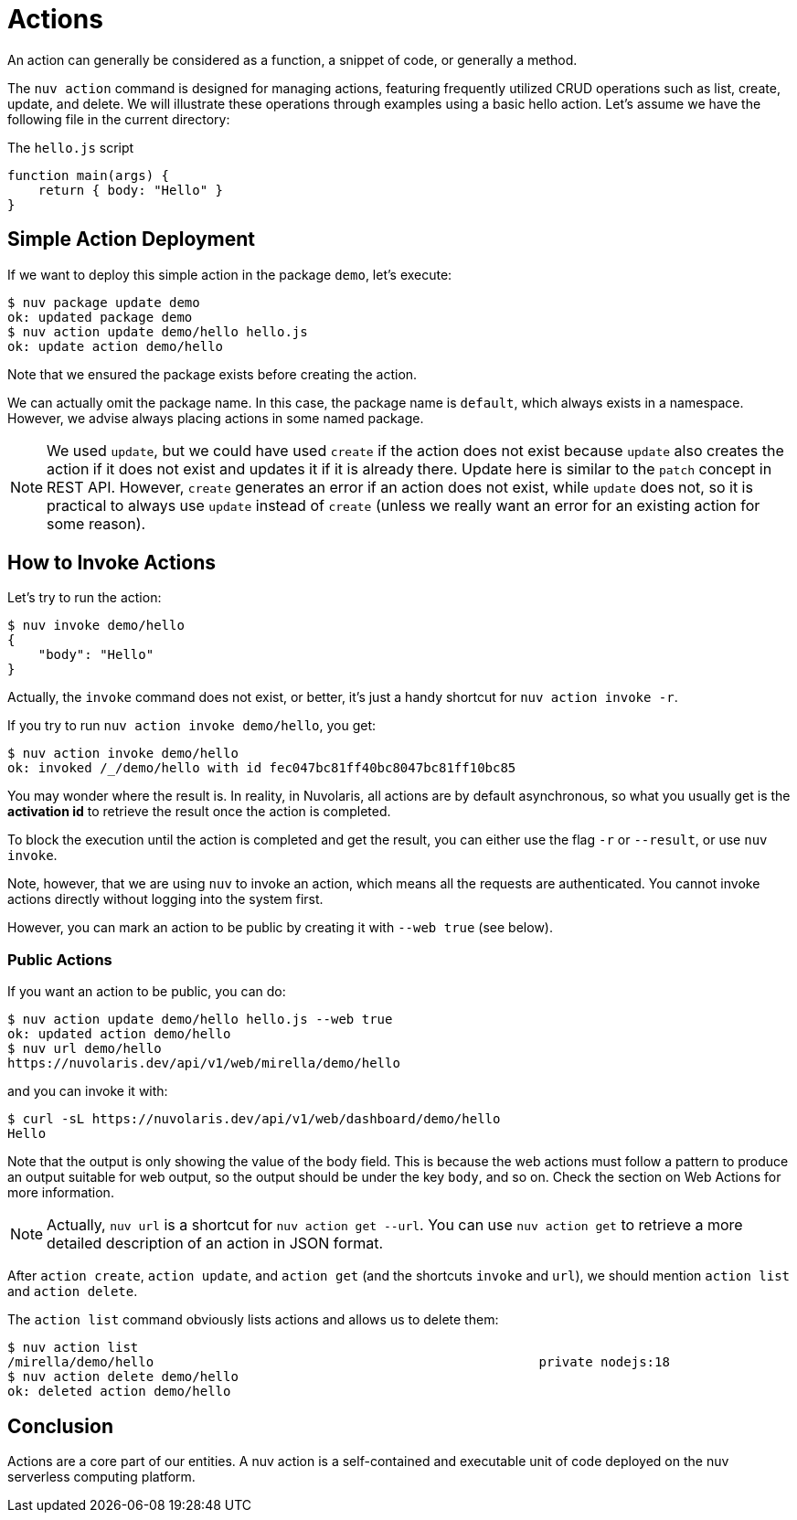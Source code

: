 = Actions

An action can generally be considered as a function, a snippet of code, or generally a method.

The `nuv action` command is designed for managing actions, featuring frequently utilized CRUD operations such as list, create, update, and delete. We will illustrate these operations through examples using a basic hello action. Let's assume we have the following file in the current directory:

[.text]
====
The `hello.js` script

----
function main(args) {
    return { body: "Hello" }
}
====

== Simple Action Deployment

If we want to deploy this simple action in the package `demo`, let's execute:

[source,shell]
----
$ nuv package update demo                  
ok: updated package demo
$ nuv action update demo/hello hello.js
ok: update action demo/hello
----

Note that we ensured the package exists before creating the action.

We can actually omit the package name. In this case, the package name is `default`, which always exists in a namespace. However, we advise always placing actions in some named package.

[NOTE]
We used `update`, but we could have used `create` if the action does not exist because `update` also creates the action if it does not exist and updates it if it is already there. Update here is similar to the `patch` concept in REST API. However, `create` generates an error if an action does not exist, while `update` does not, so it is practical to always use `update` instead of `create` (unless we really want an error for an existing action for some reason).

== How to Invoke Actions

Let's try to run the action:

[source,shell]
----
$ nuv invoke demo/hello
{
    "body": "Hello"
}
----

Actually, the `invoke` command does not exist, or better, it's just a handy shortcut for `nuv action invoke -r`.

If you try to run `nuv action invoke demo/hello`, you get:

[source,shell]
----
$ nuv action invoke demo/hello
ok: invoked /_/demo/hello with id fec047bc81ff40bc8047bc81ff10bc85
----

You may wonder where the result is. In reality, in Nuvolaris, all actions are by default asynchronous, so what you usually get is the *activation id* to retrieve the result once the action is completed.

To block the execution until the action is completed and get the result, you can either use the flag `-r` or `--result`, or use `nuv invoke`.

Note, however, that we are using `nuv` to invoke an action, which means all the requests are authenticated. You cannot invoke actions directly without logging into the system first.

However, you can mark an action to be public by creating it with `--web true` (see below).

=== Public Actions

If you want an action to be public, you can do:

[source,shell]
----
$ nuv action update demo/hello hello.js --web true
ok: updated action demo/hello
$ nuv url demo/hello
https://nuvolaris.dev/api/v1/web/mirella/demo/hello
----

and you can invoke it with:

[source,shell]
----
$ curl -sL https://nuvolaris.dev/api/v1/web/dashboard/demo/hello
Hello
----

Note that the output is only showing the value of the body field. This is because the web actions must follow a pattern to produce an output suitable for web output, so the output should be under the key `body`, and so on. Check the section on Web Actions for more information.

[NOTE]
Actually, `nuv url` is a shortcut for `nuv action get --url`. You can use `nuv action get` to retrieve a more detailed description of an action in JSON format.

After `action create`, `action update`, and `action get` (and the shortcuts `invoke` and `url`), we should mention `action list` and `action delete`.

The `action list` command obviously lists actions and allows us to delete them:

[source,shell]
----
$ nuv action list 
/mirella/demo/hello                                                  private nodejs:18
$ nuv action delete demo/hello
ok: deleted action demo/hello
----

== Conclusion

Actions are a core part of our entities. A nuv action is a self-contained and executable unit of code deployed on the nuv serverless computing platform.
